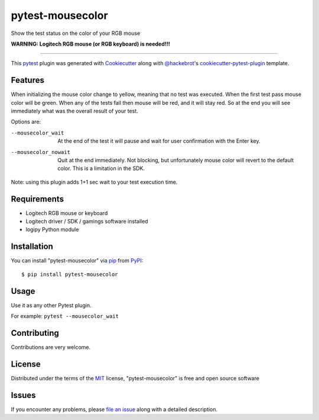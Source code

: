 =================
pytest-mousecolor
=================

.. image:: https://img.shields.io/pypi/v/pytest-mousecolor.svg
    :target: https://pypi.org/project/pytest-mousecolor
    :alt: PyPI version

.. image:: https://img.shields.io/pypi/pyversions/pytest-mousecolor.svg
    :target: https://pypi.org/project/pytest-mousecolor
    :alt: Python versions

.. image:: https://travis-ci.org/bigbird/pytest-mousecolor.svg?branch=master
    :target: https://travis-ci.org/bigbird/pytest-mousecolor
    :alt: See Build Status on Travis CI

.. image:: https://ci.appveyor.com/api/projects/status/github/bigbird/pytest-mousecolor?branch=master
    :target: https://ci.appveyor.com/project/bigbird/pytest-mousecolor/branch/master
    :alt: See Build Status on AppVeyor

Show the test status on the color of your RGB mouse

**WARNING: Logitech RGB mouse (or RGB keyboard) is needed!!!**

----

This `pytest`_ plugin was generated with `Cookiecutter`_ along with `@hackebrot`_'s `cookiecutter-pytest-plugin`_ template.


Features
--------

When initializing the mouse color change to yellow,
meaning that no test was executed.
When the first test pass mouse color will be green.
When any of the tests fail then mouse will be red,
and it will stay red.
So at the end you will see immediately what was the
overall result of your test.

Options are:

--mousecolor_wait
    At the end of the test it will pause and wait
    for user confirmation with the Enter key.

--mousecolor_nowait
    Quit at the end immediately. Not blocking, but
    unfortunately mouse color will revert to the
    default color. This is a limitation in the SDK.

Note: using this plugin adds 1+1 sec wait to your
test execution time.

Requirements
------------

- Logitech RGB mouse or keyboard
- Logitech driver / SDK / gamings software installed
- logipy Python module

Installation
------------

You can install "pytest-mousecolor" via `pip`_ from `PyPI`_::

    $ pip install pytest-mousecolor


Usage
-----

Use it as any other Pytest plugin.

For example:
``pytest --mousecolor_wait``

Contributing
------------

Contributions are very welcome.


License
-------

Distributed under the terms of the `MIT`_ license, "pytest-mousecolor" is free and open source software


Issues
------

If you encounter any problems, please `file an issue`_ along with a detailed description.

.. _`Cookiecutter`: https://github.com/audreyr/cookiecutter
.. _`@hackebrot`: https://github.com/hackebrot
.. _`MIT`: http://opensource.org/licenses/MIT
.. _`BSD-3`: http://opensource.org/licenses/BSD-3-Clause
.. _`GNU GPL v3.0`: http://www.gnu.org/licenses/gpl-3.0.txt
.. _`Apache Software License 2.0`: http://www.apache.org/licenses/LICENSE-2.0
.. _`cookiecutter-pytest-plugin`: https://github.com/pytest-dev/cookiecutter-pytest-plugin
.. _`file an issue`: https://github.com/bigbird/pytest-mousecolor/issues
.. _`pytest`: https://github.com/pytest-dev/pytest
.. _`tox`: https://tox.readthedocs.io/en/latest/
.. _`pip`: https://pypi.org/project/pip/
.. _`PyPI`: https://pypi.org/project
